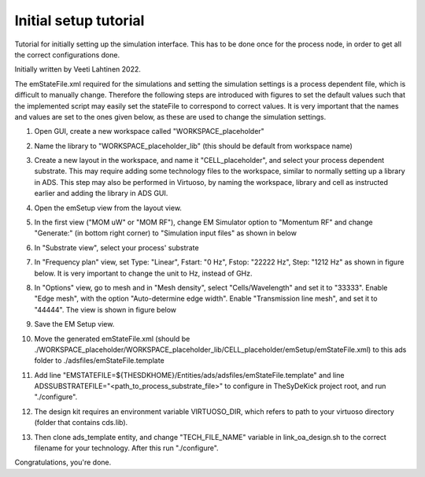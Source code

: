 ======================
Initial setup tutorial
======================
Tutorial for initially setting up the simulation interface. 
This has to be done once for the process node, in order to get
all the correct configurations done.

Initially written by Veeti Lahtinen 2022. 

The emStateFile.xml required for the simulations and setting the simulation settings
is a process dependent file, which is difficult to manually change.
Therefore the following steps are introduced with figures to set the default values
such that the implemented script may easily set the stateFile to correspond to correct values.
It is very important that the names and values are set to the ones given below, as these are used
to change the simulation settings.

1.  Open GUI, create a new workspace called "WORKSPACE_placeholder"
2.  Name the library to "WORKSPACE_placeholder_lib" (this should be default from workspace name)
3.  Create a new layout in the workspace, and name it "CELL_placeholder",
    and select your process dependent substrate. This may require adding some technology files to
    the workspace, similar to normally setting up a library in ADS. This step may also be performed
    in Virtuoso, by naming the workspace, library and cell as instructed earlier and adding the library
    in ADS GUI.
4.  Open the emSetup view from the layout view. 
5.  In the first view ("MOM uW" or "MOM RF"), change EM Simulator option
    to "Momentum RF" and change "Generate:" (in bottom right corner)
    to "Simulation input files" as shown in below

    .. image:: ./figs/gui_view1.png

6.  In "Substrate view", select your process' substrate
7.  In "Frequency plan" view, set Type: "Linear", Fstart: "0 Hz", Fstop: "22222 Hz",
    Step: "1212 Hz" as shown in figure below. It is very important to change the unit to Hz, instead of
    GHz. 

    .. image:: ./figs/gui_view2.png

8.  In "Options" view, go to mesh and in "Mesh density", select "Cells/Wavelength" and set it to "33333".
    Enable "Edge mesh", with the option "Auto-determine edge width".
    Enable "Transmission line mesh", and set it to "44444". The view is shown in figure below

    .. image:: ./figs/gui_view3.png

9.  Save the EM Setup view. 
10. Move the generated emStateFile.xml (should be 
    ./WORKSPACE_placeholder/WORKSPACE_placeholder_lib/CELL_placeholder/emSetup/emStateFile.xml) 
    to this ads folder to ./adsfiles/emStateFile.template
11. Add line "EMSTATEFILE=${THESDKHOME}/Entities/ads/adsfiles/emStateFile.template"
    and line ADSSUBSTRATEFILE="<path_to_process_substrate_file>"
    to configure in TheSyDeKick project root, and run "./configure".
12. The design kit requires an environment variable VIRTUOSO_DIR, which refers to path to your
    virtuoso directory (folder that contains cds.lib).
13. Then clone ads_template entity, and change "TECH_FILE_NAME" variable in link_oa_design.sh
    to the correct filename for your technology. After this run "./configure".

Congratulations, you're done. 
